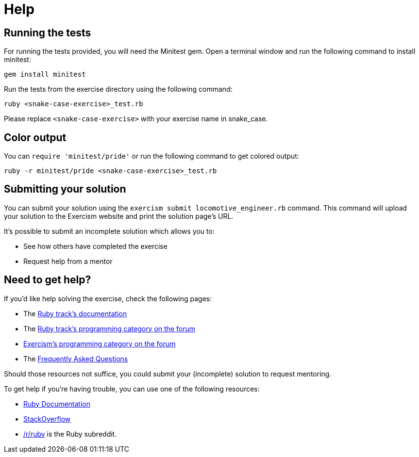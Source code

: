 = Help

== Running the tests

For running the tests provided, you will need the Minitest gem.
Open a terminal window and run the following command to install minitest:

----
gem install minitest
----

Run the tests from the exercise directory using the following command:

----
ruby <snake-case-exercise>_test.rb
----

Please replace `<snake-case-exercise>` with your exercise name in snake_case.

== Color output

You can `require 'minitest/pride'` or run the following command to get colored output:

----
ruby -r minitest/pride <snake-case-exercise>_test.rb
----

== Submitting your solution

You can submit your solution using the `exercism submit locomotive_engineer.rb` command.
This command will upload your solution to the Exercism website and print the solution page's URL.

It's possible to submit an incomplete solution which allows you to:

* See how others have completed the exercise
* Request help from a mentor

== Need to get help?

If you'd like help solving the exercise, check the following pages:

* The https://exercism.org/docs/tracks/ruby[Ruby track's documentation]
* The https://forum.exercism.org/c/programming/ruby[Ruby track's programming category on the forum]
* https://forum.exercism.org/c/programming/5[Exercism's programming category on the forum]
* The https://exercism.org/docs/using/faqs[Frequently Asked Questions]

Should those resources not suffice, you could submit your (incomplete) solution to request mentoring.

To get help if you're having trouble, you can use one of the following resources:

* http://ruby-doc.org/[Ruby Documentation]
* http://stackoverflow.com/questions/tagged/ruby[StackOverflow]
* https://www.reddit.com/r/ruby[/r/ruby] is the Ruby subreddit.
